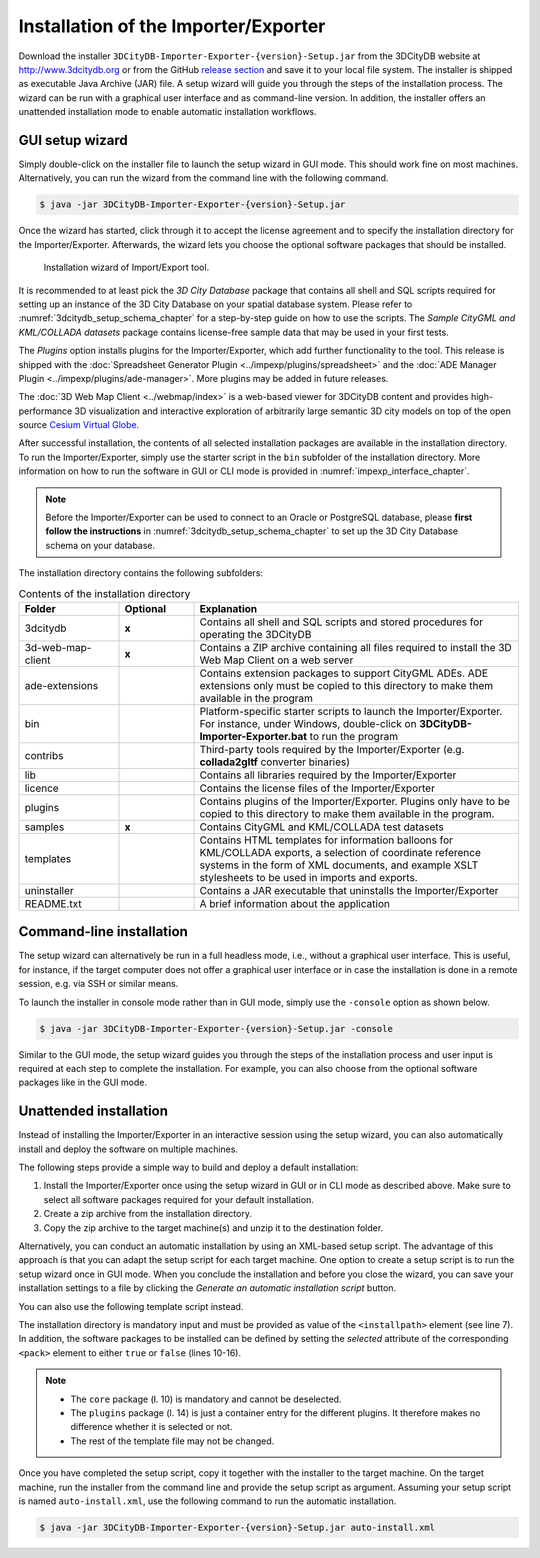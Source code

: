 .. _first_steps_importer_exporter_installation:

Installation of the Importer/Exporter
-------------------------------------

Download the installer ``3DCityDB-Importer-Exporter-{version}-Setup.jar``
from the 3DCityDB website at http://www.3dcitydb.org or from the GitHub
`release section <https://github.com/3dcitydb/importer-exporter/releases>`_
and save it to your local file system. The installer is shipped as
executable Java Archive (JAR) file. A setup wizard will guide you through
the steps of the installation process. The wizard can be run with a
graphical user interface and as command-line version. In addition, the
installer offers an unattended installation mode to enable automatic
installation workflows.

.. _impexp_gui_installation_chapter:

GUI setup wizard
~~~~~~~~~~~~~~~~

Simply double-click on the installer file to launch the setup wizard
in GUI mode. This should work fine on most machines. Alternatively, you
can run the wizard from the command line with the following command.

.. code:: bash

   $ java -jar 3DCityDB-Importer-Exporter-{version}-Setup.jar

Once the wizard has started, click through it to accept the license
agreement and to specify the installation directory for the
Importer/Exporter. Afterwards, the wizard lets you choose the
optional software packages that should be installed.

.. figure:: ../media/first_step_impexp_installation_wizard.png
   :name: first_step_impexp_installation_wizard

   Installation wizard of Import/Export tool.

It is recommended to at least pick the *3D City Database* package
that contains all shell and SQL scripts required for setting
up an instance of the 3D City Database on your spatial database system.
Please refer to :numref:`3dcitydb_setup_schema_chapter`
for a step-by-step guide on how to use the scripts.
The *Sample CityGML and KML/COLLADA datasets* package contains
license-free sample data that may be used in your first tests.

The *Plugins* option installs plugins for the
Importer/Exporter, which add further functionality to the tool. This
release is shipped with the
:doc:`Spreadsheet Generator Plugin <../impexp/plugins/spreadsheet>`
and the
:doc:`ADE Manager Plugin <../impexp/plugins/ade-manager>`.
More plugins may be added in future releases.

The :doc:`3D Web Map Client <../webmap/index>` is a web-based
viewer for 3DCityDB content and provides high-performance 3D visualization
and interactive exploration of arbitrarily large semantic 3D city models
on top of the open source `Cesium Virtual Globe <https://cesiumjs.org/>`_.

After successful installation, the contents of all selected installation
packages are available in the installation directory. To run the
Importer/Exporter, simply use the starter script in the ``bin`` subfolder
of the installation directory. More information on how to run the
software in GUI or CLI mode is provided in :numref:`impexp_interface_chapter`.

.. note::
   Before the Importer/Exporter can be used to connect to an Oracle or
   PostgreSQL database, please **first follow the instructions** in
   :numref:`3dcitydb_setup_schema_chapter` to set up the 3D City Database
   schema on your database.

The installation directory contains the following subfolders:

..  table:: Contents of the installation directory
    :widths: 20 15 65
    :class: longtable

    +---------------------+---------------+-------------------------------------------+
    | **Folder**          | **Optional**  | **Explanation**                           |
    +=====================+===============+===========================================+
    +                     +               +                                           +
    | 3dcitydb            | **x**         | Contains all shell and SQL scripts        |
    |                     |               | and stored procedures for operating       |
    |                     |               | the 3DCityDB                              |
    +                     +               +                                           +
    +---------------------+---------------+-------------------------------------------+
    | 3d-web-map-client   | **x**         | Contains a ZIP archive containing         | 
    |                     |               | all files required to install the         |
    |                     |               | 3D Web Map Client on a web server         |
    +---------------------+---------------+-------------------------------------------+
    | ade-extensions      |               | Contains extension packages to            |
    |                     |               | support CityGML ADEs. ADE extensions      |
    |                     |               | only must be copied to this directory     |
    |                     |               | to make them available in the program     |
    +---------------------+---------------+-------------------------------------------+
    | bin                 |               | Platform-specific starter scripts to      |
    |                     |               | launch the Importer/Exporter. For         |
    |                     |               | instance, under Windows, double-click     |
    |                     |               | on **3DCityDB-Importer-Exporter.bat**     |
    |                     |               | to run the program                        |
    +---------------------+---------------+-------------------------------------------+
    | contribs            |               | Third-party tools required by the         |
    |                     |               | Importer/Exporter (e.g. **collada2gltf**  |
    |                     |               | converter binaries)                       |
    +---------------------+---------------+-------------------------------------------+
    | lib                 |               | Contains all libraries required by the    |
    |                     |               | Importer/Exporter                         |
    +---------------------+---------------+-------------------------------------------+
    | licence             |               | Contains the license files of the         |
    |                     |               | Importer/Exporter                         |
    +---------------------+---------------+-------------------------------------------+
    | plugins             |               | Contains plugins of the Importer/Exporter.|
    |                     |               | Plugins only have to be copied to this    |
    |                     |               | directory to make them available in the   |
    |                     |               | program.                                  |
    +---------------------+---------------+-------------------------------------------+
    | samples             | **x**         | Contains CityGML and KML/COLLADA test     |
    |                     |               | datasets                                  |
    +---------------------+---------------+-------------------------------------------+
    | templates           |               | Contains HTML templates for information   |
    |                     |               | balloons for KML/COLLADA exports, a       |
    |                     |               | selection of coordinate reference systems |
    |                     |               | in the form of XML documents, and example |
    |                     |               | XSLT stylesheets to be used in imports    |
    |                     |               | and exports.                              |
    +---------------------+---------------+-------------------------------------------+
    | uninstaller         |               | Contains a JAR executable that uninstalls |
    |                     |               | the Importer/Exporter                     |
    +---------------------+---------------+-------------------------------------------+
    | README.txt          |               | A brief information about the application |
    +---------------------+---------------+-------------------------------------------+

.. _impexp_cli_installation_chapter:

Command-line installation
~~~~~~~~~~~~~~~~~~~~~~~~~

The setup wizard can alternatively be run in a full headless mode,
i.e., without a graphical user interface. This is useful, for instance,
if the target computer does not offer a graphical user interface or
in case the installation is done in a remote session, e.g. via SSH or
similar means.

To launch the installer in console mode rather than in GUI mode,
simply use the ``-console`` option as shown below.

.. code:: bash

   $ java -jar 3DCityDB-Importer-Exporter-{version}-Setup.jar -console

Similar to the GUI mode, the setup wizard guides you through the
steps of the installation process and user input is required at each
step to complete the installation. For example, you can also choose
from the optional software packages like in the GUI mode.

.. _impexp_unattended_installation_chapter:

Unattended installation
~~~~~~~~~~~~~~~~~~~~~~~

Instead of installing the Importer/Exporter in an interactive session
using the setup wizard, you can also automatically install and deploy
the software on multiple machines.

The following steps provide a simple way to build and deploy a default
installation:

1. Install the Importer/Exporter once using the setup wizard in GUI
   or in CLI mode as described above. Make sure to select all software
   packages required for your default installation.
2. Create a zip archive from the installation directory.
3. Copy the zip archive to the target machine(s) and unzip it to the
   destination folder.

Alternatively, you can conduct an automatic installation by using an
XML-based setup script. The advantage of this approach is that you
can adapt the setup script for each target machine. One option to
create a setup script is to run the setup wizard once
in GUI mode. When you conclude the installation and before you close
the wizard, you can save your installation settings to a file by
clicking the *Generate an automatic installation script* button.

You can also use the following template script instead.

.. code-block:: xml
   :linenos:

   <?xml version="1.0" encoding="UTF-8" standalone="no"?>
   <AutomatedInstallation langpack="eng">
     <com.izforge.izpack.panels.HelloPanel id="hello"/>
     <com.izforge.izpack.panels.InfoPanel id="info"/>
     <com.izforge.izpack.panels.LicencePanel id="license"/>
     <com.izforge.izpack.panels.TargetPanel id="target">
       <installpath>path/to/installation/directory</installpath>
     </com.izforge.izpack.panels.TargetPanel>
     <com.izforge.izpack.panels.TreePacksPanel id="packs">
       <pack index="0" name="core" selected="true"/>
       <pack index="1" name="3dcitydb" selected="false"/>
       <pack index="2" name="3d-web-map-client" selected="false"/>
       <pack index="3" name="samples" selected="false"/>
       <pack index="4" name="plugins" selected="false"/>
       <pack index="5" name="plugin.spreadsheet.generator" selected="false"/>
       <pack index="6" name="plugin.ade-manager" selected="false"/>
     </com.izforge.izpack.panels.TreePacksPanel>
     <com.izforge.izpack.panels.SummaryPanel id="summary"/>
     <com.izforge.izpack.panels.InstallPanel id="install"/>
     <com.izforge.izpack.panels.ShortcutPanel id="shortcut"/>
     <com.izforge.izpack.panels.FinishPanel id="finish"/>
   </AutomatedInstallation>

The installation directory is mandatory input and must be provided as
value of the ``<installpath>`` element (see line 7). In addition,
the software packages to be installed can be defined by setting
the *selected* attribute of the corresponding ``<pack>`` element
to either ``true`` or ``false`` (lines 10-16).

.. note::

  - The ``core`` package (l. 10) is mandatory and cannot be deselected.
  - The ``plugins`` package (l. 14) is just a container entry for the
    different plugins. It therefore makes no difference whether it is
    selected or not.
  - The rest of the template file may not be changed.

Once you have completed the setup script, copy it together with the
installer to the target machine. On the target machine, run the
installer from the command line and provide the setup script as argument.
Assuming your setup script is named ``auto-install.xml``, use the
following command to run the automatic installation.

.. code:: bash

   $ java -jar 3DCityDB-Importer-Exporter-{version}-Setup.jar auto-install.xml
